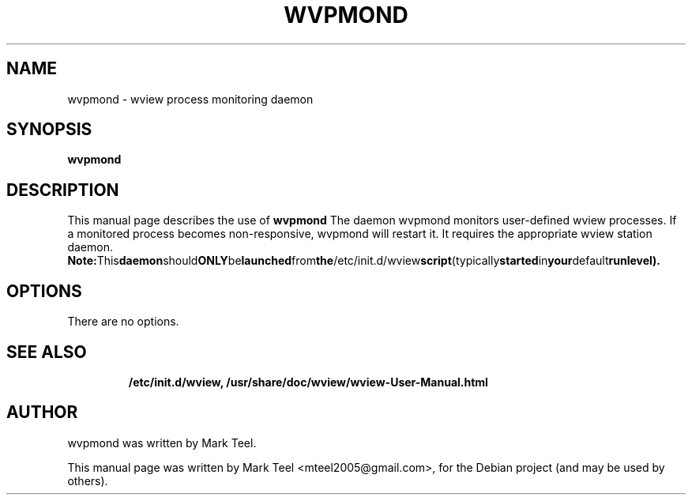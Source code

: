 .\"                                      Hey, EMACS: -*- nroff -*-
.\" First parameter, NAME, should be all caps
.\" Second parameter, SECTION, should be 1-8, maybe w/ subsection
.\" other parameters are allowed: see man(7), man(1)
.TH WVPMOND 1 "November 19, 2009"
.\" Please adjust this date whenever revising the manpage.
.\"
.\" Some roff macros, for reference:
.\" .nh        disable hyphenation
.\" .hy        enable hyphenation
.\" .ad l      left justify
.\" .ad b      justify to both left and right margins
.\" .nf        disable filling
.\" .fi        enable filling
.\" .br        insert line break
.\" .sp <n>    insert n+1 empty lines
.\" for manpage-specific macros, see man(7)
.SH NAME
wvpmond \- wview process monitoring daemon
.SH SYNOPSIS
.B wvpmond
.RI
.br
.SH DESCRIPTION
This manual page describes the use of
.B wvpmond
.
The daemon wvpmond monitors user-defined wview processes.
If a monitored process becomes non-responsive, wvpmond will restart it.
It requires the appropriate wview station daemon.
.BR
.BR Note: This daemon should ONLY be launched from the /etc/init.d/wview script (typically started in your default runlevel).
.SH OPTIONS
There are no options.
.TP
.SH SEE ALSO
.BR /etc/init.d/wview,
.BR /usr/share/doc/wview/wview-User-Manual.html
.br
.SH AUTHOR
wvpmond was written by Mark Teel.
.PP
This manual page was written by Mark Teel <mteel2005@gmail.com>,
for the Debian project (and may be used by others).
